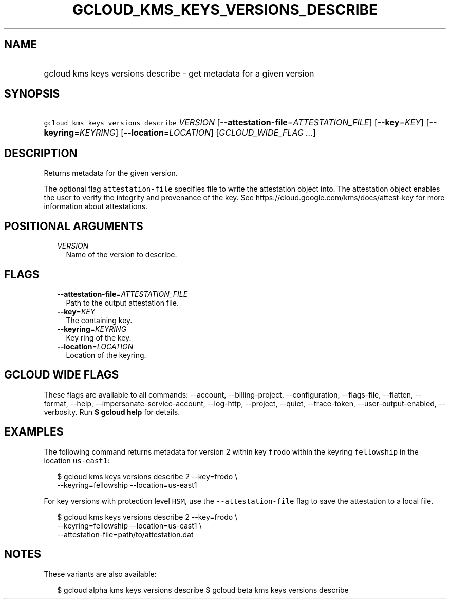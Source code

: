 
.TH "GCLOUD_KMS_KEYS_VERSIONS_DESCRIBE" 1



.SH "NAME"
.HP
gcloud kms keys versions describe \- get metadata for a given version



.SH "SYNOPSIS"
.HP
\f5gcloud kms keys versions describe\fR \fIVERSION\fR [\fB\-\-attestation\-file\fR=\fIATTESTATION_FILE\fR] [\fB\-\-key\fR=\fIKEY\fR] [\fB\-\-keyring\fR=\fIKEYRING\fR] [\fB\-\-location\fR=\fILOCATION\fR] [\fIGCLOUD_WIDE_FLAG\ ...\fR]



.SH "DESCRIPTION"

Returns metadata for the given version.

The optional flag \f5attestation\-file\fR specifies file to write the
attestation object into. The attestation object enables the user to verify the
integrity and provenance of the key. See
https://cloud.google.com/kms/docs/attest\-key for more information about
attestations.



.SH "POSITIONAL ARGUMENTS"

.RS 2m
.TP 2m
\fIVERSION\fR
Name of the version to describe.


.RE
.sp

.SH "FLAGS"

.RS 2m
.TP 2m
\fB\-\-attestation\-file\fR=\fIATTESTATION_FILE\fR
Path to the output attestation file.

.TP 2m
\fB\-\-key\fR=\fIKEY\fR
The containing key.

.TP 2m
\fB\-\-keyring\fR=\fIKEYRING\fR
Key ring of the key.

.TP 2m
\fB\-\-location\fR=\fILOCATION\fR
Location of the keyring.


.RE
.sp

.SH "GCLOUD WIDE FLAGS"

These flags are available to all commands: \-\-account, \-\-billing\-project,
\-\-configuration, \-\-flags\-file, \-\-flatten, \-\-format, \-\-help,
\-\-impersonate\-service\-account, \-\-log\-http, \-\-project, \-\-quiet,
\-\-trace\-token, \-\-user\-output\-enabled, \-\-verbosity. Run \fB$ gcloud
help\fR for details.



.SH "EXAMPLES"

The following command returns metadata for version 2 within key \f5frodo\fR
within the keyring \f5fellowship\fR in the location \f5us\-east1\fR:

.RS 2m
$ gcloud kms keys versions describe 2 \-\-key=frodo \e
    \-\-keyring=fellowship \-\-location=us\-east1
.RE

For key versions with protection level \f5HSM\fR, use the
\f5\-\-attestation\-file\fR flag to save the attestation to a local file.

.RS 2m
$ gcloud kms keys versions describe 2 \-\-key=frodo \e
    \-\-keyring=fellowship \-\-location=us\-east1 \e
    \-\-attestation\-file=path/to/attestation.dat
.RE



.SH "NOTES"

These variants are also available:

.RS 2m
$ gcloud alpha kms keys versions describe
$ gcloud beta kms keys versions describe
.RE


